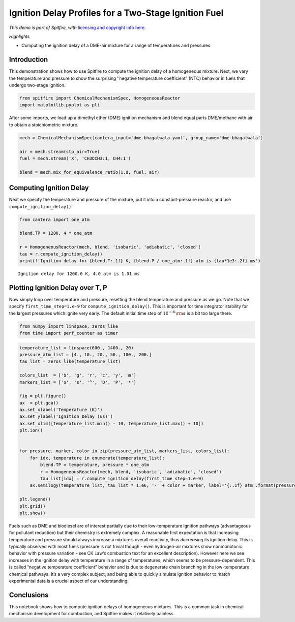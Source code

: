 Ignition Delay Profiles for a Two-Stage Ignition Fuel
=====================================================

*This demo is part of Spitfire, with* `licensing and copyright info
here. <https://github.com/sandialabs/Spitfire/blob/master/license.md>`__

*Highlights*

-  Computing the ignition delay of a DME-air mixture for a range of
   temperatures and pressures

Introduction
------------

This demonstration shows how to use Spitfire to compute the ignition
delay of a homogeneous mixture. Next, we vary the temperature and
pressure to show the surprising ’’negative temperature coefficient”
(NTC) behavior in fuels that undergo two-stage ignition.

.. code:: ipython3

    from spitfire import ChemicalMechanismSpec, HomogeneousReactor
    import matplotlib.pyplot as plt

After some imports, we load up a dimethyl ether (DME) ignition mechanism
and blend equal parts DME/methane with air to obtain a stoichiometric
mixture.

.. code:: ipython3

    mech = ChemicalMechanismSpec(cantera_input='dme-bhagatwala.yaml', group_name='dme-bhagatwala')
    
    air = mech.stream(stp_air=True)
    fuel = mech.stream('X', 'CH3OCH3:1, CH4:1')
    
    blend = mech.mix_for_equivalence_ratio(1.0, fuel, air)

Computing Ignition Delay
------------------------

Next we specify the temperature and pressure of the mixture, put it into
a constant-pressure reactor, and use ``compute_ignition_delay()``.

.. code:: ipython3

    from cantera import one_atm
    
    blend.TP = 1200, 4 * one_atm
    
    r = HomogeneousReactor(mech, blend, 'isobaric', 'adiabatic', 'closed')
    tau = r.compute_ignition_delay()
    print(f'Ignition delay for {blend.T:.1f} K, {blend.P / one_atm:.1f} atm is {tau*1e3:.2f} ms')


.. parsed-literal::

    Ignition delay for 1200.0 K, 4.0 atm is 1.01 ms


Plotting Ignition Delay over T, P
---------------------------------

Now simply loop over temperature and pressure, resetting the blend
temperature and pressure as we go. Note that we specify
``first_time_step=1.e-9`` for ``compute_ignition_delay()``. This is
important for time integrator stability for the largest pressures which
ignite very early. The default initial time step of
:math:`10^{-6}\,{\rm s}` is a bit too large there.

.. code:: ipython3

    from numpy import linspace, zeros_like
    from time import perf_counter as timer

.. code:: ipython3

    temperature_list = linspace(600., 1400., 20)
    pressure_atm_list = [4., 10., 20., 50., 100., 200.]
    tau_list = zeros_like(temperature_list)
    
    colors_list  = ['b', 'g', 'r', 'c', 'y', 'm']
    markers_list = ['o', 's', '^', 'D', 'P', '*']
    
    fig = plt.figure()
    ax  = plt.gca()
    ax.set_xlabel('Temperature (K)')
    ax.set_ylabel('Ignition Delay (us)')
    ax.set_xlim([temperature_list.min() - 10, temperature_list.max() + 10])
    plt.ion()
    
    
    for pressure, marker, color in zip(pressure_atm_list, markers_list, colors_list):
        for idx, temperature in enumerate(temperature_list):
            blend.TP = temperature, pressure * one_atm
            r = HomogeneousReactor(mech, blend, 'isobaric', 'adiabatic', 'closed')
            tau_list[idx] = r.compute_ignition_delay(first_time_step=1.e-9)
        ax.semilogy(temperature_list, tau_list * 1.e6, '-' + color + marker, label='{:.1f} atm'.format(pressure))
    
    plt.legend()
    plt.grid()
    plt.show()



.. image:: ignition_delay_NTC_DME_files/ignition_delay_NTC_DME_9_0.png


Fuels such as DME and biodiesel are of interest partially due to their
low-temperature ignition pathways (advantageous for pollutant reduction)
but their chemistry is extremely complex. A reasonable first expectation
is that increasing temperature and pressure should always increase a
mixture’s overall reactivity, thus *decreasing* its ignition delay. This
is typically observed with most fuels (pressure is not trivial though -
even hydrogen-air mixtures show nonmonotonic behavior with pressure
variation - see CK Law’s combustion text for an excellent description).
However here we see increases in the ignition delay with temperature in
a range of temperatures, which seems to be pressure-dependent. This is
called “negative temperature coefficient” behavior and is due to
degenerate chain branching in the low-temperature chemical pathways.
It’s a very complex subject, and being able to quickly simulate ignition
behavior to match experimental data is a crucial aspect of our
understanding.

Conclusions
-----------

This notebook shows how to compute ignition delays of homogeneous
mixtures. This is a common task in chemical mechanism development for
combustion, and Spitfire makes it relatively painless.


